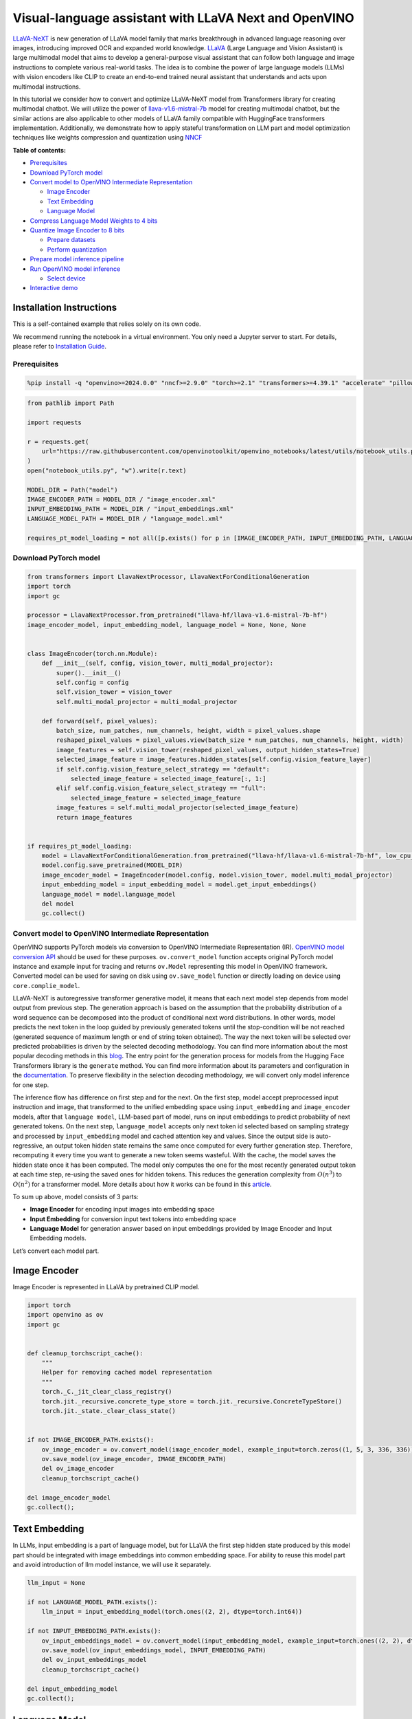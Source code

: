 Visual-language assistant with LLaVA Next and OpenVINO
======================================================

`LLaVA-NeXT <https://llava-vl.github.io/blog/2024-01-30-llava-next/>`__
is new generation of LLaVA model family that marks breakthrough in
advanced language reasoning over images, introducing improved OCR and
expanded world knowledge. `LLaVA <https://llava-vl.github.io>`__ (Large
Language and Vision Assistant) is large multimodal model that aims to
develop a general-purpose visual assistant that can follow both language
and image instructions to complete various real-world tasks. The idea is
to combine the power of large language models (LLMs) with vision
encoders like CLIP to create an end-to-end trained neural assistant that
understands and acts upon multimodal instructions.

In this tutorial we consider how to convert and optimize LLaVA-NeXT
model from Transformers library for creating multimodal chatbot. We will
utilize the power of
`llava-v1.6-mistral-7b <https://huggingface.co/llava-hf/llava-v1.6-mistral-7b-hf>`__
model for creating multimodal chatbot, but the similar actions are also
applicable to other models of LLaVA family compatible with HuggingFace
transformers implementation. Additionally, we demonstrate how to apply
stateful transformation on LLM part and model optimization techniques
like weights compression and quantization using
`NNCF <https://github.com/openvinotoolkit/nncf>`__


**Table of contents:**


-  `Prerequisites <#prerequisites>`__
-  `Download PyTorch model <#download-pytorch-model>`__
-  `Convert model to OpenVINO Intermediate
   Representation <#convert-model-to-openvino-intermediate-representation>`__

   -  `Image Encoder <#image-encoder>`__
   -  `Text Embedding <#text-embedding>`__
   -  `Language Model <#language-model>`__

-  `Compress Language Model Weights to 4
   bits <#compress-language-model-weights-to-4-bits>`__
-  `Quantize Image Encoder to 8
   bits <#quantize-image-encoder-to-8-bits>`__

   -  `Prepare datasets <#prepare-datasets>`__
   -  `Perform quantization <#perform-quantization>`__

-  `Prepare model inference
   pipeline <#prepare-model-inference-pipeline>`__
-  `Run OpenVINO model inference <#run-openvino-model-inference>`__

   -  `Select device <#select-device>`__

-  `Interactive demo <#interactive-demo>`__

Installation Instructions
~~~~~~~~~~~~~~~~~~~~~~~~~

This is a self-contained example that relies solely on its own code.

We recommend running the notebook in a virtual environment. You only
need a Jupyter server to start. For details, please refer to
`Installation
Guide <https://github.com/openvinotoolkit/openvino_notebooks/blob/latest/README.md#-installation-guide>`__.

Prerequisites
-------------



.. code:: ipython3

    %pip install -q "openvino>=2024.0.0" "nncf>=2.9.0" "torch>=2.1" "transformers>=4.39.1" "accelerate" "pillow" "gradio>=4.26" "datasets>=2.14.6" "tqdm" --extra-index-url https://download.pytorch.org/whl/cpu

.. code:: ipython3

    from pathlib import Path
    
    import requests
    
    r = requests.get(
        url="https://raw.githubusercontent.com/openvinotoolkit/openvino_notebooks/latest/utils/notebook_utils.py",
    )
    open("notebook_utils.py", "w").write(r.text)
    
    MODEL_DIR = Path("model")
    IMAGE_ENCODER_PATH = MODEL_DIR / "image_encoder.xml"
    INPUT_EMBEDDING_PATH = MODEL_DIR / "input_embeddings.xml"
    LANGUAGE_MODEL_PATH = MODEL_DIR / "language_model.xml"
    
    requires_pt_model_loading = not all([p.exists() for p in [IMAGE_ENCODER_PATH, INPUT_EMBEDDING_PATH, LANGUAGE_MODEL_PATH]])

Download PyTorch model
----------------------



.. code:: ipython3

    from transformers import LlavaNextProcessor, LlavaNextForConditionalGeneration
    import torch
    import gc
    
    processor = LlavaNextProcessor.from_pretrained("llava-hf/llava-v1.6-mistral-7b-hf")
    image_encoder_model, input_embedding_model, language_model = None, None, None
    
    
    class ImageEncoder(torch.nn.Module):
        def __init__(self, config, vision_tower, multi_modal_projector):
            super().__init__()
            self.config = config
            self.vision_tower = vision_tower
            self.multi_modal_projector = multi_modal_projector
    
        def forward(self, pixel_values):
            batch_size, num_patches, num_channels, height, width = pixel_values.shape
            reshaped_pixel_values = pixel_values.view(batch_size * num_patches, num_channels, height, width)
            image_features = self.vision_tower(reshaped_pixel_values, output_hidden_states=True)
            selected_image_feature = image_features.hidden_states[self.config.vision_feature_layer]
            if self.config.vision_feature_select_strategy == "default":
                selected_image_feature = selected_image_feature[:, 1:]
            elif self.config.vision_feature_select_strategy == "full":
                selected_image_feature = selected_image_feature
            image_features = self.multi_modal_projector(selected_image_feature)
            return image_features
    
    
    if requires_pt_model_loading:
        model = LlavaNextForConditionalGeneration.from_pretrained("llava-hf/llava-v1.6-mistral-7b-hf", low_cpu_mem_usage=True)
        model.config.save_pretrained(MODEL_DIR)
        image_encoder_model = ImageEncoder(model.config, model.vision_tower, model.multi_modal_projector)
        input_embedding_model = input_embedding_model = model.get_input_embeddings()
        language_model = model.language_model
        del model
        gc.collect()

Convert model to OpenVINO Intermediate Representation
-----------------------------------------------------



OpenVINO supports PyTorch models via conversion to OpenVINO Intermediate
Representation (IR). `OpenVINO model conversion
API <https://docs.openvino.ai/2024/openvino-workflow/model-preparation.html#convert-a-model-with-python-convert-model>`__
should be used for these purposes. ``ov.convert_model`` function accepts
original PyTorch model instance and example input for tracing and
returns ``ov.Model`` representing this model in OpenVINO framework.
Converted model can be used for saving on disk using ``ov.save_model``
function or directly loading on device using ``core.complie_model``.

LLaVA-NeXT is autoregressive transformer generative model, it means that
each next model step depends from model output from previous step. The
generation approach is based on the assumption that the probability
distribution of a word sequence can be decomposed into the product of
conditional next word distributions. In other words, model predicts the
next token in the loop guided by previously generated tokens until the
stop-condition will be not reached (generated sequence of maximum length
or end of string token obtained). The way the next token will be
selected over predicted probabilities is driven by the selected decoding
methodology. You can find more information about the most popular
decoding methods in this
`blog <https://huggingface.co/blog/how-to-generate>`__. The entry point
for the generation process for models from the Hugging Face Transformers
library is the ``generate`` method. You can find more information about
its parameters and configuration in the
`documentation <https://huggingface.co/docs/transformers/v4.26.1/en/main_classes/text_generation#transformers.GenerationMixin.generate>`__.
To preserve flexibility in the selection decoding methodology, we will
convert only model inference for one step.

The inference flow has difference on first step and for the next. On the
first step, model accept preprocessed input instruction and image, that
transformed to the unified embedding space using ``input_embedding`` and
``image_encoder`` models, after that ``language model``, LLM-based part
of model, runs on input embeddings to predict probability of next
generated tokens. On the next step, ``language_model`` accepts only next
token id selected based on sampling strategy and processed by
``input_embedding`` model and cached attention key and values. Since the
output side is auto-regressive, an output token hidden state remains the
same once computed for every further generation step. Therefore,
recomputing it every time you want to generate a new token seems
wasteful. With the cache, the model saves the hidden state once it has
been computed. The model only computes the one for the most recently
generated output token at each time step, re-using the saved ones for
hidden tokens. This reduces the generation complexity from
:math:`O(n^3)` to :math:`O(n^2)` for a transformer model. More details
about how it works can be found in this
`article <https://scale.com/blog/pytorch-improvements#Text%20Translation>`__.

To sum up above, model consists of 3 parts:

-  **Image Encoder** for encoding input images into embedding space
-  **Input Embedding** for conversion input text tokens into embedding
   space
-  **Language Model** for generation answer based on input embeddings
   provided by Image Encoder and Input Embedding models.

Let’s convert each model part.

Image Encoder
~~~~~~~~~~~~~



Image Encoder is represented in LLaVA by pretrained CLIP model.

.. code:: ipython3

    import torch
    import openvino as ov
    import gc
    
    
    def cleanup_torchscript_cache():
        """
        Helper for removing cached model representation
        """
        torch._C._jit_clear_class_registry()
        torch.jit._recursive.concrete_type_store = torch.jit._recursive.ConcreteTypeStore()
        torch.jit._state._clear_class_state()
    
    
    if not IMAGE_ENCODER_PATH.exists():
        ov_image_encoder = ov.convert_model(image_encoder_model, example_input=torch.zeros((1, 5, 3, 336, 336)))
        ov.save_model(ov_image_encoder, IMAGE_ENCODER_PATH)
        del ov_image_encoder
        cleanup_torchscript_cache()
    
    del image_encoder_model
    gc.collect();

Text Embedding
~~~~~~~~~~~~~~



In LLMs, input embedding is a part of language model, but for LLaVA the
first step hidden state produced by this model part should be integrated
with image embeddings into common embedding space. For ability to reuse
this model part and avoid introduction of llm model instance, we will
use it separately.

.. code:: ipython3

    llm_input = None
    
    if not LANGUAGE_MODEL_PATH.exists():
        llm_input = input_embedding_model(torch.ones((2, 2), dtype=torch.int64))
    
    if not INPUT_EMBEDDING_PATH.exists():
        ov_input_embeddings_model = ov.convert_model(input_embedding_model, example_input=torch.ones((2, 2), dtype=torch.int64))
        ov.save_model(ov_input_embeddings_model, INPUT_EMBEDDING_PATH)
        del ov_input_embeddings_model
        cleanup_torchscript_cache()
    
    del input_embedding_model
    gc.collect();

Language Model
~~~~~~~~~~~~~~



Language Model is responsible for generation answer in LLaVA. This part
is very similar to standard LLM for text generation. Our model uses
`mistralai/Mistral-7B-Instruct-v0.2 <https://huggingface.co/mistralai/Mistral-7B-Instruct-v0.2>`__
as base LLM. To optimize the generation process and use memory more
efficiently, HuggingFace transformers API provides a mechanism for
caching model state externally using ``use_cache=True`` parameter and
``past_key_values`` argument in inputs and outputs. With the cache, the
model saves the hidden state once it has been computed. The model only
computes the one for the most recently generated output token at each
time step, re-using the saved ones for hidden tokens. This reduces the
generation complexity from :math:`O(n^3)` to :math:`O(n^2)` for a
transformer model. With this option, the model gets the previous step’s
hidden states (cached attention keys and values) as input and
additionally provides hidden states for the current step as output. It
means for all next iterations, it is enough to provide only a new token
obtained from the previous step and cached key values to get the next
token prediction.

With increasing model size like in modern LLMs, we also can note an
increase in the number of attention blocks and size past key values
tensors respectively. The strategy for handling cache state as model
inputs and outputs in the inference cycle may become a bottleneck for
memory-bounded systems, especially with processing long input sequences,
for example in a chatbot scenario. OpenVINO suggests a transformation
that removes inputs and corresponding outputs with cache tensors from
the model keeping cache handling logic inside the model. Such models are
also called stateful. A stateful model is a model that implicitly
preserves data between two consecutive inference calls. The tensors
saved from one run are kept in an internal memory buffer called a
``state`` or a ``variable`` and may be passed to the next run, while
never being exposed as model output. Hiding the cache enables storing
and updating the cache values in a more device-friendly representation.
It helps to reduce memory consumption and additionally optimize model
performance. More details about stateful models and working with state
can be found in `OpenVINO
documentation <https://docs.openvino.ai/2024/openvino-workflow/running-inference/stateful-models.html>`__.

.. code:: ipython3

    from typing import Optional, Tuple, List
    from openvino.runtime import opset13
    import numpy as np
    
    
    def model_has_state(ov_model: ov.Model):
        return len(ov_model.get_sinks()) > 0
    
    
    def model_has_input_output_name(ov_model: ov.Model, name: str):
        """
        Helper function for checking that model has specified input or output name
    
        Parameters:
          ov_model (ov.Model):
          name (str):
              name of input or output
    
        Returns:
          True if input or output with requested name exists else False
        """
        return name in sum([list(t.get_names()) for t in ov_model.inputs + ov_model.outputs], [])
    
    
    def fuse_cache_reorder(
        ov_model: ov.Model,
        not_kv_inputs: List[str],
        key_value_input_names: List[str],
        gather_dim: int,
    ):
        """
        Fuses reored_cache during generate cycle into ov.Model. Used with stateful models, because we can not modify model state directly.
    
        Adds a new beam_idx parameter and Gather op per each kv-cache input in a given model.
        Should be run before make_stateful. Implements optimumum's _reorder_cache
        inside the model in the beginning of each iteration.
        Gather works along given gather_dim dimension that may vary from model to model.
        KV-cache inputs are identified based on names in key_value_input_names.
        Append the new beam_idx parameter to not_kv_inputs.
    
        Parameters:
          ov_model (`ov.Model`):
              openvino model for processing
          not_kv_inputs (`List[str]`):
              list of input nodes in model that not related to past key values
          key_value_input_names (`List[str]`):
              list of names for key value input layers
          gather_dim (int):
              dimension for gathering cache during reorder pass
        """
    
        if model_has_input_output_name(ov_model, "beam_idx"):
            raise ValueError("Model already has fused cache")
        input_batch = ov_model.input("inputs_embeds").get_partial_shape()[0]
        beam_idx = opset13.parameter(name="beam_idx", dtype=ov.Type.i32, shape=ov.PartialShape([input_batch]))
        beam_idx.output(0).get_tensor().add_names({"beam_idx"})  # why list is not accepted?
        ov_model.add_parameters([beam_idx])
        not_kv_inputs.append(ov_model.inputs[-1])
        # Go over all cache parameters and fuse _reorder_cache with indices provided by the new parameter beam_idx
        for input_name in key_value_input_names:
            parameter_output_port = ov_model.input(input_name)
            consumers = parameter_output_port.get_target_inputs()
            gather = opset13.gather(parameter_output_port, beam_idx, opset13.constant(gather_dim))
            for consumer in consumers:
                consumer.replace_source_output(gather.output(0))
        ov_model.validate_nodes_and_infer_types()
    
    
    def build_state_initializer(ov_model: ov.Model, batch_dim: int):
        """
        Build initialization ShapeOf Expression for all ReadValue ops
    
        Parameters:
          ov_model (ov.Model):
              openvino model
          batch_dim (int):
              index of dimension corresponding to batch size
        """
        input_ids = ov_model.input("inputs_embeds")
        batch = opset13.gather(
            opset13.shape_of(input_ids, output_type="i64"),
            opset13.constant([0]),
            opset13.constant(0),
        )
        for op in ov_model.get_ops():
            if op.get_type_name() == "ReadValue":
                dims = [dim.min_length for dim in list(op.get_output_partial_shape(0))]
                dims[batch_dim] = batch
                dims = [(opset13.constant(np.array([dim], dtype=np.int64)) if isinstance(dim, int) else dim) for dim in dims]
                shape = opset13.concat(dims, axis=0)
                broadcast = opset13.broadcast(opset13.constant(0.0, dtype=op.get_output_element_type(0)), shape)
                op.set_arguments([broadcast])
        ov_model.validate_nodes_and_infer_types()
    
    
    def make_stateful(
        ov_model: ov.Model,
        not_kv_inputs: List[str],
        key_value_input_names: List[str],
        key_value_output_names: List[str],
        batch_dim: int,
        num_attention_heads: int,
        num_beams_and_batch: int = None,
    ):
        """
        Hides kv-cache inputs and outputs inside the model as variables.
    
        Parameters:
            ov_model (ov.Model):
                openvino model
            not_kv_inputs (`List[str]`):
                list of input nodes in model that not related to past key values
            key_value_input_names (`List[str]`):
                list of names for key value input layers
            key_value_output_names (`List[str]`):
                list of names for key value input layers
            batch_dim (int):
                index of batch dimension in key value layers
            num_attention_heads (int):
                number of attention heads for batch dimension initialization
            num_beams_an_batch (int):
                precalculated number of beams and batch for shapes initialization
        """
        from openvino._offline_transformations import apply_make_stateful_transformation
    
        input_output_map = {}
    
        if num_beams_and_batch is not None:
            # Set batch size for input_ids and attention mask to avoid dynamic dimension got propagated from the end of the model back to ReadValue
            for input in not_kv_inputs:
                shape = input.get_partial_shape()
                if shape.rank.get_length() <= 2:  # == 1 for beam_index
                    shape[0] = num_beams_and_batch
                    input.get_node().set_partial_shape(shape)
        for kv_name_pair in zip(key_value_input_names, key_value_output_names):
            input_output_map[kv_name_pair[0]] = kv_name_pair[1]
            if num_beams_and_batch is not None:
                input = ov_model.input(kv_name_pair[0])
                shape = input.get_partial_shape()
                shape[batch_dim] = num_beams_and_batch * num_attention_heads
                input.get_node().set_partial_shape(shape)
    
        if num_beams_and_batch is not None:
            # Re-validation model if shapes are altered above
            ov_model.validate_nodes_and_infer_types()
    
        apply_make_stateful_transformation(ov_model, input_output_map)
        if num_beams_and_batch is None:
            build_state_initializer(ov_model, batch_dim)
    
    
    def patch_stateful(ov_model):
        key_value_input_names = [key.get_any_name() for key in ov_model.inputs[2:-1]]
        key_value_output_names = [key.get_any_name() for key in ov_model.outputs[1:]]
        not_kv_inputs = [input for input in ov_model.inputs if not any(name in key_value_input_names for name in input.get_names())]
        if not key_value_input_names or not key_value_output_names:
            return
        batch_dim = 0
        num_attention_heads = 1
    
        fuse_cache_reorder(ov_model, not_kv_inputs, key_value_input_names, batch_dim)
        make_stateful(
            ov_model,
            not_kv_inputs,
            key_value_input_names,
            key_value_output_names,
            batch_dim,
            num_attention_heads,
            None,
        )

.. code:: ipython3

    make_stateful_model = True
    core = ov.Core()
    
    if not LANGUAGE_MODEL_PATH.exists():
        pkv = language_model(inputs_embeds=llm_input, attention_mask=torch.ones((2, 2), dtype=torch.int64))[1]
        model_inputs = ["attention_mask", "position_ids"]
        model_outputs = ["logits"]
        for idx in range(len(pkv)):
            model_inputs.extend([f"past_key_values.{idx}.key", f"past_key_values.{idx}.value"])
            model_outputs.extend([f"present.{idx}.key", f"present.{idx}.value"])
        model_inputs.append("inputs_embeds")
        language_model.config.torchscript = True
        position_ids = torch.tensor([[2, 3], [2, 3]])
        ov_model = ov.convert_model(
            language_model,
            example_input={
                "inputs_embeds": llm_input,
                "attention_mask": torch.ones((2, 4)),
                "past_key_values": pkv,
                "position_ids": position_ids,
            },
        )
    
        for input, input_name in zip(ov_model.inputs, model_inputs):
            input.get_tensor().set_names({input_name})
    
        for output, output_name in zip(ov_model.outputs, model_outputs):
            output.get_tensor().set_names({output_name})
        if make_stateful_model:
            patch_stateful(ov_model)
        ov.save_model(ov_model, LANGUAGE_MODEL_PATH)
        del ov_model
        cleanup_torchscript_cache()
        del language_model
        gc.collect()

Compress Language Model Weights to 4 bits
-----------------------------------------



For reducing memory consumption, weights compression optimization can be
applied using `NNCF <https://github.com/openvinotoolkit/nncf>`__. Weight
compression aims to reduce the memory footprint of a model. It can also
lead to significant performance improvement for large memory-bound
models, such as Large Language Models (LLMs). LLMs and other models,
which require extensive memory to store the weights during inference,
can benefit from weight compression in the following ways:

-  enabling the inference of exceptionally large models that cannot be
   accommodated in the memory of the device;

-  improving the inference performance of the models by reducing the
   latency of the memory access when computing the operations with
   weights, for example, Linear layers.

`Neural Network Compression Framework
(NNCF) <https://github.com/openvinotoolkit/nncf>`__ provides 4-bit /
8-bit mixed weight quantization as a compression method primarily
designed to optimize LLMs. The main difference between weights
compression and full model quantization (post-training quantization) is
that activations remain floating-point in the case of weights
compression which leads to a better accuracy. Weight compression for
LLMs provides a solid inference performance improvement which is on par
with the performance of the full model quantization. In addition, weight
compression is data-free and does not require a calibration dataset,
making it easy to use.

``nncf.compress_weights`` function can be used for performing weights
compression. The function accepts an OpenVINO model and other
compression parameters. Compared to INT8 compression, INT4 compression
improves performance even more, but introduces a minor drop in
prediction quality.

More details about weights compression, can be found in `OpenVINO
documentation <https://docs.openvino.ai/2024/openvino-workflow/model-optimization-guide/weight-compression.html>`__.

   **Note:** weights compression process may require additional time and
   memory for performing. You can disable it using widget below:

.. code:: ipython3

    import ipywidgets as widgets
    
    to_compress_weights = widgets.Checkbox(
        value=True,
        description="Weights Compression",
        disabled=False,
    )
    
    to_compress_weights




.. parsed-literal::

    Checkbox(value=True, description='Weights Compression')



.. code:: ipython3

    import nncf
    
    compression_configuration = {
        "mode": nncf.CompressWeightsMode.INT4_SYM,
        "group_size": 64,
        "ratio": 0.6,
    }
    
    LANGUAGE_MODEL_PATH_INT4 = LANGUAGE_MODEL_PATH.parent / LANGUAGE_MODEL_PATH.name.replace(".xml", "-int4.xml")
    if to_compress_weights.value and not LANGUAGE_MODEL_PATH_INT4.exists():
        ov_model = core.read_model(LANGUAGE_MODEL_PATH)
        ov_compressed_model = nncf.compress_weights(ov_model, **compression_configuration)
        ov.save_model(ov_compressed_model, LANGUAGE_MODEL_PATH_INT4)
        del ov_compressed_model
        del ov_model
        gc.collect()


.. parsed-literal::

    INFO:nncf:NNCF initialized successfully. Supported frameworks detected: torch, tensorflow, onnx, openvino


Quantize Image Encoder to 8 bits
--------------------------------



The goal of this part of tutorial is to demonstrate how to speed up the
image encoder by applying 8-bit post-training quantization from
`NNCF <https://github.com/openvinotoolkit/nncf/>`__ (Neural Network
Compression Framework) and infer quantized model via OpenVINO™ Toolkit.
`NNCF <https://github.com/openvinotoolkit/nncf/>`__ enables
post-training quantization by adding quantization layers into model
graph and then using a subset of the training dataset to initialize the
parameters of these additional quantization layers. Quantized operations
are executed in ``INT8`` instead of ``FP32``/``FP16`` making model
inference faster. The optimization process contains the following steps:

1. Prepare quantization dataset
2. Quantize the converted OpenVINO model with NNCF.
3. Save quantized model on disk for next usage.

..

   **Note:** quantization process may require additional time and memory
   for performing. You can disable it using widget below:

.. code:: ipython3

    from notebook_utils import quantization_widget
    
    to_quantize = quantization_widget()
    
    to_quantize




.. parsed-literal::

    Checkbox(value=True, description='Quantization')



.. code:: ipython3

    IMAGE_ENCODER_PATH_INT8 = IMAGE_ENCODER_PATH.parent / IMAGE_ENCODER_PATH.name.replace(".xml", "-int8.xml")
    
    
    import requests
    
    r = requests.get(
        url="https://raw.githubusercontent.com/openvinotoolkit/openvino_notebooks/latest/utils/skip_kernel_extension.py",
    )
    open("skip_kernel_extension.py", "w").write(r.text)
    
    %load_ext skip_kernel_extension

Prepare datasets
~~~~~~~~~~~~~~~~



The `Conceptual
Captions <https://ai.google.com/research/ConceptualCaptions/>`__ dataset
consisting of ~3.3M images annotated with captions is used to quantize
model.

.. code:: ipython3

    %%skip not $to_quantize.value
    
    import requests
    from io import BytesIO
    import numpy as np
    from PIL import Image
    from requests.packages.urllib3.exceptions import InsecureRequestWarning
    requests.packages.urllib3.disable_warnings(InsecureRequestWarning)
    
    
    def get_pil_from_url(url):
        """
        Downloads and converts an image from a URL to a PIL Image object.
        """
        response = requests.get(url, verify=False, timeout=20)
        image = Image.open(BytesIO(response.content))
        return image.convert("RGB")
    
    def collate_fn(example, image_column="image_url"):
        """
        Preprocesses an example by loading and transforming image and text data.
        Checks if the text data in the example is valid by calling the `check_text_data` function.
        Downloads the image specified by the URL in the image_column by calling the `get_pil_from_url` function.
        If there is any error during the download process, returns None.
        Returns the preprocessed inputs with transformed image and text data.
        """
        assert len(example) == 1
        example = example[0]
        url = example[image_column]
        try:
            image = get_pil_from_url(url)
            h, w = image.size
            if h == 1 or w == 1:
                return None
        except Exception:
            return None
    
        inputs = processor.image_processor(images=[image], return_tensors="pt")
        return inputs

.. code:: ipython3

    %%skip not $to_quantize.value
    
    import torch
    from datasets import load_dataset
    from tqdm.notebook import tqdm
    
    def prepare_calibration_data(dataloader, init_steps):
        """
        This function prepares calibration data from a dataloader for a specified number of initialization steps.
        It iterates over the dataloader, fetching batches and storing the relevant data.
        """
        data = []
        print(f"Fetching {init_steps} samples for the initialization...")
        with tqdm(total=init_steps) as pbar:
            for batch in dataloader:
                if len(data) == init_steps:
                    break
                if batch:
                    pbar.update(1)
                    with torch.no_grad():
                        data.append(
                            {
                                "pixel_values": batch["pixel_values"].to("cpu")
                            }
                        )
        return data
    
    
    def prepare_dataset(opt_init_steps=50, max_train_samples=1000):
        """
        Prepares a vision-text dataset for quantization.
        """
        dataset = load_dataset("google-research-datasets/conceptual_captions", trust_remote_code=True)
        train_dataset = dataset["train"].shuffle(seed=42)
        dataloader = torch.utils.data.DataLoader(train_dataset, collate_fn=collate_fn, batch_size=1)
        calibration_data = prepare_calibration_data(dataloader, opt_init_steps)
        return calibration_data

.. code:: ipython3

    %%skip not $to_quantize.value
    
    vcalibration_data = []
    if not IMAGE_ENCODER_PATH_INT8.exists():
        calibration_data = prepare_dataset()

Perform quantization
~~~~~~~~~~~~~~~~~~~~



Create a quantized model from the pre-trained model.

   **NOTE**: Quantization is time and memory consuming operation.
   Running quantization code below may take some time.

.. code:: ipython3

    %%skip not $to_quantize.value
    
    
    if not IMAGE_ENCODER_PATH_INT8.exists():
        if len(calibration_data) == 0:
            raise RuntimeError(
                'Calibration dataset is empty. Please check internet connection and try to download images manually.'
            )
    
        ov_model = core.read_model(IMAGE_ENCODER_PATH)
        calibration_dataset = nncf.Dataset(calibration_data)
        quantized_model = nncf.quantize(
            model=ov_model,
            calibration_dataset=calibration_dataset,
            model_type=nncf.ModelType.TRANSFORMER,
            subset_size=len(calibration_data),
            # Smooth Quant algorithm reduces activation quantization error; optimal alpha value was obtained through grid search
            advanced_parameters=nncf.AdvancedQuantizationParameters(smooth_quant_alpha=0.6)
        )
        ov.save_model(quantized_model, IMAGE_ENCODER_PATH_INT8)
        del ov_model
        del quantized_model
        gc.collect()

Prepare model inference pipeline
--------------------------------



|image0|

``OVLlavaForCausalLM`` class provides ease-to-use interface for using
model in generation scenario. It is based on
``transformers.generation.GenerationMixin`` that gives us opportunity to
reuse all reach capabilities for generation implemented in HuggingFace
Transformers library. More details about this interface can be found in
`HuggingFace
documentation <https://huggingface.co/docs/transformers/main_classes/text_generation>`__.

.. |image0| image:: https://github.com/openvinotoolkit/openvino_notebooks/assets/29454499/a562e9de-5b94-4e24-ac52-532019fc92d3

.. code:: ipython3

    import torch
    from transformers.generation import GenerationConfig, GenerationMixin
    from transformers.modeling_outputs import CausalLMOutputWithPast
    from transformers import AutoConfig
    from transformers.models.llava_next.modeling_llava_next import (
        get_anyres_image_grid_shape,
        unpad_image,
    )
    import openvino as ov
    
    
    class OVLlavaForCausalLM(GenerationMixin):
        def __init__(
            self,
            core,
            image_encoder_path,
            input_embedding_path,
            language_model_path,
            lm_device,
            img_encoder_device,
        ):
            self.image_encoder = core.compile_model(core.read_model(image_encoder_path), img_encoder_device)
            self.input_embeddings = core.compile_model(core.read_model(input_embedding_path), lm_device)
            self.model = core.read_model(language_model_path)
            self.input_names = {key.get_any_name(): idx for idx, key in enumerate(self.model.inputs)}
            self.output_names = {idx: key for idx, key in enumerate(self.model.outputs)}
            self.key_value_input_names = [key for key in list(self.input_names) if key not in ["beam_idx", "inputs_embeds", "attention_mask", "position_ids"]]
            self.key_value_output_names = [key for key in list(self.output_names)[1:]]
            self.stateful = len(self.key_value_input_names) == 0
            compiled_model = core.compile_model(self.model, lm_device)
            self.request = compiled_model.create_infer_request()
            self.config = AutoConfig.from_pretrained(Path(language_model_path).parent)
            self.generation_config = GenerationConfig.from_model_config(self.config)
            self.main_input_name = "input_ids"
            self.device = torch.device("cpu")
            self.num_pkv = 2
            self.next_beam_idx = None
            self.image_newline = torch.zeros(self.config.text_config.hidden_size, dtype=torch.float32)
            self.pad_token_id = self.config.pad_token_id if self.config.pad_token_id is not None else -1
            self.past_len = 0
            self._supports_cache_class = False
    
        def can_generate(self):
            """Returns True to validate the check that the model using `GenerationMixin.generate()` can indeed generate."""
            return True
    
        def __call__(
            self,
            input_ids: torch.LongTensor,
            pixel_values: torch.Tensor,
            attention_mask: Optional[torch.LongTensor] = None,
            past_key_values: Optional[Tuple[Tuple[torch.FloatTensor]]] = None,
            position_ids: Optional[torch.LongTensor] = None,
            image_sizes=None,
            **kwargs,
        ) -> CausalLMOutputWithPast:
            return self.forward(
                input_ids,
                pixel_values,
                attention_mask,
                past_key_values,
                position_ids,
                image_sizes,
                **kwargs,
            )
    
        def forward(
            self,
            input_ids: torch.LongTensor,
            pixel_values: torch.Tensor,
            attention_mask: Optional[torch.LongTensor] = None,
            past_key_values: Optional[Tuple[Tuple[torch.FloatTensor]]] = None,
            position_ids: Optional[torch.LongTensor] = None,
            image_sizes=None,
            **kwargs,
        ) -> CausalLMOutputWithPast:
            """General inference method"""
            inputs = {}
            if past_key_values is not None:
                inputs = {}
                if not self.stateful:
                    past_key_values = tuple(past_key_value for pkv_per_layer in past_key_values for past_key_value in pkv_per_layer)
                    # Add the past_key_values to the decoder inputs
                    inputs = dict(zip(self.key_value_input_names, past_key_values))
                # input_ids = np.array(input_ids)[:, -1:]
                inputs_embeds = self.input_embeddings(input_ids)[0]
                inputs["inputs_embeds"] = inputs_embeds
                # inputs["attention_mask"] = attention_mask
                if "beam_idx" in self.input_names:
                    inputs["beam_idx"] = self.next_beam_idx if self.next_beam_idx is not None else np.arange(batch_size, dtype=int)
    
                if not self.stateful:
                    first_layer_past_key_value = torch.from_numpy(past_key_values[0][0][:, :, :, 0])
                else:
                    first_layer_past_key_value = torch.from_numpy(self.request.query_state()[0].state.data[:, :, :, 0])
    
                # Sum all dimensions of head_dim (-2) to avoid random errors such as: https://github.com/huggingface/transformers/pull/28032#issuecomment-1863691941
                batch_index, non_attended_tokens = torch.where(first_layer_past_key_value.float().sum(-2) == 0)
    
                # Get the target length
                target_length = input_ids.shape[1]
                past_length = first_layer_past_key_value.shape[-1]
    
                extended_attention_mask = torch.ones(
                    (attention_mask.shape[0], past_length),
                    dtype=attention_mask.dtype,
                    device=attention_mask.device,
                )
    
                # Filter out only the tokens that can be un-attended, this can happen
                # if one uses Llava + Fused modules where the cache on the
                # first iteration is already big enough, or if one passes custom cache
                valid_indices = non_attended_tokens < extended_attention_mask.size(-1)
                new_batch_index = batch_index[valid_indices]
                new_non_attended_tokens = non_attended_tokens[valid_indices]
    
                # Zero-out the places where we don't need to attend
                extended_attention_mask[new_batch_index, new_non_attended_tokens] = 0
    
                attention_mask = torch.cat((extended_attention_mask, attention_mask[:, -target_length:]), dim=1)
                position_ids = torch.sum(attention_mask, dim=1).unsqueeze(-1) - 1
                inputs["attention_mask"] = attention_mask
                inputs["position_ids"] = position_ids
    
            else:
                inputs = self.prepare_multimodal_input(input_ids, pixel_values, attention_mask, position_ids, image_sizes)
    
            # Run inference
            self.request.start_async(inputs, share_inputs=True)
            self.request.wait()
    
            logits = torch.from_numpy(self.request.get_tensor(self.output_names[0]).data)
    
            if not self.stateful:
                # Tuple of length equal to : number of layer * number of past_key_value per decoder layer (2 corresponds to the self-attention layer)
                past_key_values = tuple(self.request.get_tensor(key).data for key in self.key_value_output_names)
                # Tuple of tuple of length `n_layers`, with each tuple of length equal to 2 (k/v of self-attention)
                past_key_values = tuple(past_key_values[i : i + self.num_pkv] for i in range(0, len(past_key_values), self.num_pkv))
            else:
                past_key_values = ((),)
            self.past_len += inputs["inputs_embeds"].shape[1]
            return CausalLMOutputWithPast(logits=logits, past_key_values=past_key_values)
    
        def prepare_multimodal_input(self, input_ids, pixel_values, attention_mask, position_ids, image_sizes=None):
            """Preprocessing function for embedding multimodal data"""
            inputs = {}
            inputs_embeds = torch.from_numpy(self.input_embeddings(input_ids)[0])
            batch_size = input_ids.shape[0]
            if not self.stateful:
                for input_name in self.key_value_input_names:
                    model_inputs = self.model.input(input_name)
                    shape = model_inputs.get_partial_shape()
                    shape[0] = batch_size
                    if shape[2].is_dynamic:
                        shape[2] = 0
                    else:
                        shape[1] = 0
                    inputs[input_name] = ov.Tensor(model_inputs.get_element_type(), shape.get_shape())
            else:
                self.past_len = 0
                self.request.reset_state()
                # Set initial value for the next beam_idx input that will be used at the current iteration
                # and will be optionally updated by _reorder_cache at the next iterations if beam_search is used
                self.next_beam_idx = np.arange(batch_size, dtype=int)
    
            if "beam_idx" in self.input_names:
                inputs["beam_idx"] = self.next_beam_idx if self.next_beam_idx is not None else np.arange(batch_size, dtype=int)
            if pixel_values is None:
                inputs["inputs_embeds"] = inputs_embeds
                inputs["attention_mask"] = attention_mask
                if position_ids is None:
                    position_ids = torch.cumsum(attention_mask, axis=1) - 1
                    position_ids[attention_mask == 0] = 1
                inputs["position_ids"] = position_ids
            res = self.image_encoder(pixel_values)
            image_features = torch.from_numpy(res[0])
            split_sizes = [image.shape[0] for image in pixel_values]
            image_features = torch.split(image_features, split_sizes, dim=0)
    
            # NOTE we only support multimodal_patch_merge_type == "spatial_unpad"
            height = width = self.config.vision_config.image_size // self.config.vision_config.patch_size
    
            new_image_features = []
            for image_idx, image_feature in enumerate(image_features):
                if image_feature.shape[0] > 1:
                    base_image_feature = image_feature[0]
                    image_feature = image_feature[1:]
    
                    if height * width != base_image_feature.shape[0]:
                        raise ValueError("The number of patches is not consistent with the image size.")
                    num_patch_height, num_patch_width = get_anyres_image_grid_shape(
                        image_sizes[image_idx],
                        self.config.image_grid_pinpoints,
                        self.config.vision_config.image_size,
                    )
                    image_feature = image_feature.view(num_patch_height, num_patch_width, height, width, -1)
                    image_feature = image_feature.permute(4, 0, 2, 1, 3).contiguous()
                    image_feature = image_feature.flatten(1, 2).flatten(2, 3)
                    image_feature = unpad_image(image_feature, image_sizes[image_idx])
                    image_feature = torch.cat(
                        (
                            image_feature,
                            self.image_newline[:, None, None].expand(*image_feature.shape[:-1], 1),
                        ),
                        dim=-1,
                    )
                    image_feature = image_feature.flatten(1, 2).transpose(0, 1)
                    image_feature = torch.cat((base_image_feature, image_feature), dim=0)
                else:
                    image_feature = image_feature[0]
                    image_feature = torch.cat((image_feature, self.image_newline[None]), dim=0)
                new_image_features.append(image_feature)
            image_features = torch.stack(new_image_features, dim=0)
    
            (
                inputs_embeds,
                attention_mask,
                position_ids,
            ) = self._merge_input_ids_with_image_features(image_features, inputs_embeds, input_ids, attention_mask, None)
            inputs["inputs_embeds"] = inputs_embeds
            inputs["attention_mask"] = attention_mask
            inputs["position_ids"] = position_ids
    
            return inputs
    
        def _merge_input_ids_with_image_features(self, image_features, inputs_embeds, input_ids, attention_mask, labels):
            num_images, num_image_patches, embed_dim = image_features.shape
            batch_size, sequence_length = input_ids.shape
            left_padding = not torch.sum(input_ids[:, -1] == torch.tensor(self.pad_token_id))
            # 1. Create a mask to know where special image tokens are
            special_image_token_mask = input_ids == self.config.image_token_index
            num_special_image_tokens = torch.sum(special_image_token_mask, dim=-1)
            # Compute the maximum embed dimension
            max_embed_dim = (num_special_image_tokens.max() * (num_image_patches - 1)) + sequence_length
            batch_indices, non_image_indices = torch.where(input_ids != self.config.image_token_index)
    
            # 2. Compute the positions where text should be written
            # Calculate new positions for text tokens in merged image-text sequence.
            # `special_image_token_mask` identifies image tokens. Each image token will be replaced by `nb_text_tokens_per_images - 1` text tokens.
            # `torch.cumsum` computes how each image token shifts subsequent text token positions.
            # - 1 to adjust for zero-based indexing, as `cumsum` inherently increases indices by one.
            new_token_positions = torch.cumsum((special_image_token_mask * (num_image_patches - 1) + 1), -1) - 1
            nb_image_pad = max_embed_dim - 1 - new_token_positions[:, -1]
            if left_padding:
                new_token_positions += nb_image_pad[:, None]  # offset for left padding
            text_to_overwrite = new_token_positions[batch_indices, non_image_indices]
    
            # 3. Create the full embedding, already padded to the maximum position
            final_embedding = torch.zeros(
                batch_size,
                max_embed_dim,
                embed_dim,
                dtype=inputs_embeds.dtype,
                device=inputs_embeds.device,
            )
            final_attention_mask = torch.zeros(
                batch_size,
                max_embed_dim,
                dtype=attention_mask.dtype,
                device=inputs_embeds.device,
            )
            # In case the Vision model or the Language model has been offloaded to CPU, we need to manually
            # set the corresponding tensors into their correct target device.
            target_device = inputs_embeds.device
            batch_indices, non_image_indices, text_to_overwrite = (
                batch_indices.to(target_device),
                non_image_indices.to(target_device),
                text_to_overwrite.to(target_device),
            )
            attention_mask = attention_mask.to(target_device)
    
            # 4. Fill the embeddings based on the mask. If we have ["hey" "<image>", "how", "are"]
            # we need to index copy on [0, 577, 578, 579] for the text and [1:576] for the image features
            final_embedding[batch_indices, text_to_overwrite] = inputs_embeds[batch_indices, non_image_indices]
            final_attention_mask[batch_indices, text_to_overwrite] = attention_mask[batch_indices, non_image_indices]
            if labels is not None:
                final_labels[batch_indices, text_to_overwrite] = labels[batch_indices, non_image_indices]
    
            # 5. Fill the embeddings corresponding to the images. Anything that is still zeros needs filling
            image_to_overwrite = torch.all(final_embedding == 0, dim=-1)
            image_to_overwrite &= image_to_overwrite.cumsum(-1) - 1 >= nb_image_pad[:, None].to(target_device)
            if image_to_overwrite.sum() != image_features.shape[:-1].numel():
                raise ValueError(
                    f"The input provided to the model are wrong. The number of image tokens is {torch.sum(special_image_token_mask)} while"
                    f" the number of image given to the model is {num_images}. This prevents correct indexing and breaks batch generation."
                )
    
            final_embedding[image_to_overwrite] = image_features.contiguous().reshape(-1, embed_dim).to(target_device)
            final_attention_mask |= image_to_overwrite
            position_ids = (final_attention_mask.cumsum(-1) - 1).masked_fill_((final_attention_mask == 0), 1)
    
            # 6. Mask out the embedding at padding positions, as we later use the past_key_value value to determine the non-attended tokens.
            batch_indices, pad_indices = torch.where(input_ids == self.pad_token_id)
            indices_to_mask = new_token_positions[batch_indices, pad_indices]
    
            final_embedding[batch_indices, indices_to_mask] = 0
    
            return final_embedding, final_attention_mask, position_ids
    
        def prepare_inputs_for_generation(
            self,
            input_ids,
            past_key_values=None,
            inputs_embeds=None,
            pixel_values=None,
            image_sizes=None,
            attention_mask=None,
            **kwargs,
        ):
            if past_key_values is not None:
                if not self.stateful:
                    cache_length = past_length = past_key_values[0][0].shape[2]
                else:
                    cache_length = past_length = self.past_len
    
                # Keep only the unprocessed tokens:
                # 1 - If the length of the attention_mask exceeds the length of input_ids, then we are in a setting where
                # some of the inputs are exclusively passed as part of the cache (e.g. when passing input_embeds as
                # input)
                if attention_mask is not None and attention_mask.shape[1] > input_ids.shape[1]:
                    input_ids = input_ids[:, -(attention_mask.shape[1] - past_length) :]
                # 2 - If the past_length is smaller than input_ids', then input_ids holds all input tokens. We can discard
                # input_ids based on the past_length.llava
                elif past_length < input_ids.shape[1]:
                    input_ids = input_ids[:, past_length:]
                # 3 - Otherwise (past_length >= input_ids.shape[1]), let's assume input_ids only has unprocessed tokens.
                elif self.config.image_token_index in input_ids:
                    input_ids = input_ids[:, input_ids.shape[1] - 1 :]
                # If the cache has seen more tokens than it can hold, then the cache has a size limit. Let's discard the
                # older attention values, as their corresponding values are not part of the input.
                if cache_length < past_length and attention_mask is not None:
                    attention_mask = attention_mask[:, -(cache_length + input_ids.shape[1]) :]
    
            position_ids = kwargs.get("position_ids", None)
            if attention_mask is not None and position_ids is None:
                # create position_ids on the fly for batch gllavaenerationsubset_siz
                position_ids = attention_mask.long().cumsum(-1) - 1
                position_ids.masked_fill_(attention_mask == 0, 1)
                if past_key_values:
                    position_ids = position_ids[:, -input_ids.shape[1] :]
    
            # if `inputs_embeds` are passed, we only want to use them in the 1st generation step
            if inputs_embeds is not None and past_key_values is None:
                model_inputs = {"inputs_embeds": inputs_embeds}
            else:
                model_inputs = {"input_ids": input_ids}
    
            model_inputs.update(
                {
                    "position_ids": position_ids,
                    "past_key_values": past_key_values,
                    "use_cache": kwargs.get("use_cache"),
                    "attention_mask": attention_mask,
                    "pixel_values": pixel_values,
                    "image_sizes": image_sizes,
                }
            )
            return model_inputs

Run OpenVINO model inference
----------------------------



Select device for language model
~~~~~~~~~~~~~~~~~~~~~~~~~~~~~~~~



.. code:: ipython3

    from notebook_utils import device_widget
    
    device = device_widget(exclude=["NPU"])
    
    device




.. parsed-literal::

    Dropdown(description='Device:', options=('CPU', 'GPU.0', 'GPU.1'), value='CPU')



.. code:: ipython3

    lm_device = device.value

Select device for image encoder
~~~~~~~~~~~~~~~~~~~~~~~~~~~~~~~



.. code:: ipython3

    device

.. code:: ipython3

    img_encoder_device = device.value

.. code:: ipython3

    use_int4_lang_model = widgets.Checkbox(
        value=LANGUAGE_MODEL_PATH_INT4.exists(),
        description="INT4 language model",
        disabled=not LANGUAGE_MODEL_PATH_INT4.exists(),
    )
    
    use_int4_lang_model




.. parsed-literal::

    Checkbox(value=True, description='INT4 language model')



.. code:: ipython3

    use_int8_image_encoder = widgets.Checkbox(
        value=IMAGE_ENCODER_PATH_INT8.exists(),
        description="INT8 image encoder",
        disabled=not IMAGE_ENCODER_PATH_INT8.exists(),
    )
    
    use_int8_image_encoder




.. parsed-literal::

    Checkbox(value=True, description='INT4 language model')



.. code:: ipython3

    lang_model_path = LANGUAGE_MODEL_PATH_INT4 if use_int4_lang_model.value else LANGUAGE_MODEL_PATH
    image_encoder_path = IMAGE_ENCODER_PATH_INT8 if use_int8_image_encoder.value else IMAGE_ENCODER_PATH
    
    ov_llava_model = OVLlavaForCausalLM(core, image_encoder_path, INPUT_EMBEDDING_PATH, lang_model_path, lm_device, img_encoder_device)

.. code:: ipython3

    from PIL import Image
    import requests
    
    
    from transformers import TextStreamer
    
    url = "https://github.com/openvinotoolkit/openvino_notebooks/assets/29454499/d5fbbd1a-d484-415c-88cb-9986625b7b11"
    image = Image.open(requests.get(url, stream=True).raw)
    question = "What is unusual on this image?"
    prompt = f"[INST] <image>\n{question}[/INST]"
    streamer = TextStreamer(processor, skip_special_tokens=True, skip_prompt=True)
    
    inputs = processor(prompt, image, return_tensors="pt")
    print(f"Question:\n{question}")
    image


.. parsed-literal::

    Question:
    What is unusual on this image?




.. image:: llava-next-multimodal-chatbot-with-output_files/llava-next-multimodal-chatbot-with-output_36_1.png



.. code:: ipython3

    print("Answer:")
    streamer = TextStreamer(processor, skip_special_tokens=True, skip_prompt=True)
    output = ov_llava_model.generate(**inputs, max_new_tokens=49, streamer=streamer)


.. parsed-literal::

    Setting `pad_token_id` to `eos_token_id`:2 for open-end generation.


.. parsed-literal::

    Answer:
    The image shows a cat lying on its back inside a cardboard box. What's unusual is that the cat appears to be in a relaxed and somewhat human-like pose, with its paws up in the air and its belly exposed.


Interactive demo
----------------



.. code:: ipython3

    import gradio as gr
    from transformers import TextIteratorStreamer
    from threading import Thread
    from PIL import Image
    import torch
    
    
    def bot_streaming(message, history):
        print(message)
        if message["files"]:
            image = message["files"][-1]["path"] if isinstance(message["files"][-1], dict) else message["files"][-1]
        else:
            # if there's no image uploaded for this turn, look for images in the past turns
            # kept inside tuples, take the last one
            for hist in history:
                if isinstance(hist[0], tuple):
                    image = hist[0][0]
    
        if image is None:
            gr.Error("You need to upload an image for LLaVA to work.")
        prompt = f"[INST] <image>\n{message['text']} [/INST]"
        image = Image.open(image).convert("RGB")
        inputs = processor(prompt, image, return_tensors="pt")
    
        streamer = TextIteratorStreamer(processor, **{"skip_special_tokens": True})
        generation_kwargs = dict(inputs, streamer=streamer, max_new_tokens=100)
    
        thread = Thread(target=ov_llava_model.generate, kwargs=generation_kwargs)
        thread.start()
    
        text_prompt = f"[INST]  \n{message['text']} [/INST]"
    
        buffer = ""
        for new_text in streamer:
            buffer += new_text
            generated_text_without_prompt = buffer[len(text_prompt) :]
            yield generated_text_without_prompt

.. code:: ipython3

    if not Path("gradio_helper.py").exists():
        r = requests.get(url="https://raw.githubusercontent.com/openvinotoolkit/openvino_notebooks/latest/notebooks/llava-next-multimodal-chatbot/gradio_helper.py")
        open("gradio_helper.py", "w").write(r.text)
    
    from gradio_helper import make_demo
    
    demo = make_demo(fn=bot_streaming)
    
    try:
        demo.launch(debug=False)
    except Exception:
        demo.launch(debug=False, share=True)
    # if you are launching remotely, specify server_name and server_port
    # demo.launch(server_name='your server name', server_port='server port in int')
    # Read more in the docs: https://gradio.app/docs/

.. code:: ipython3

    # please uncomment and run this cell for stopping gradio interface
    # demo.close()
